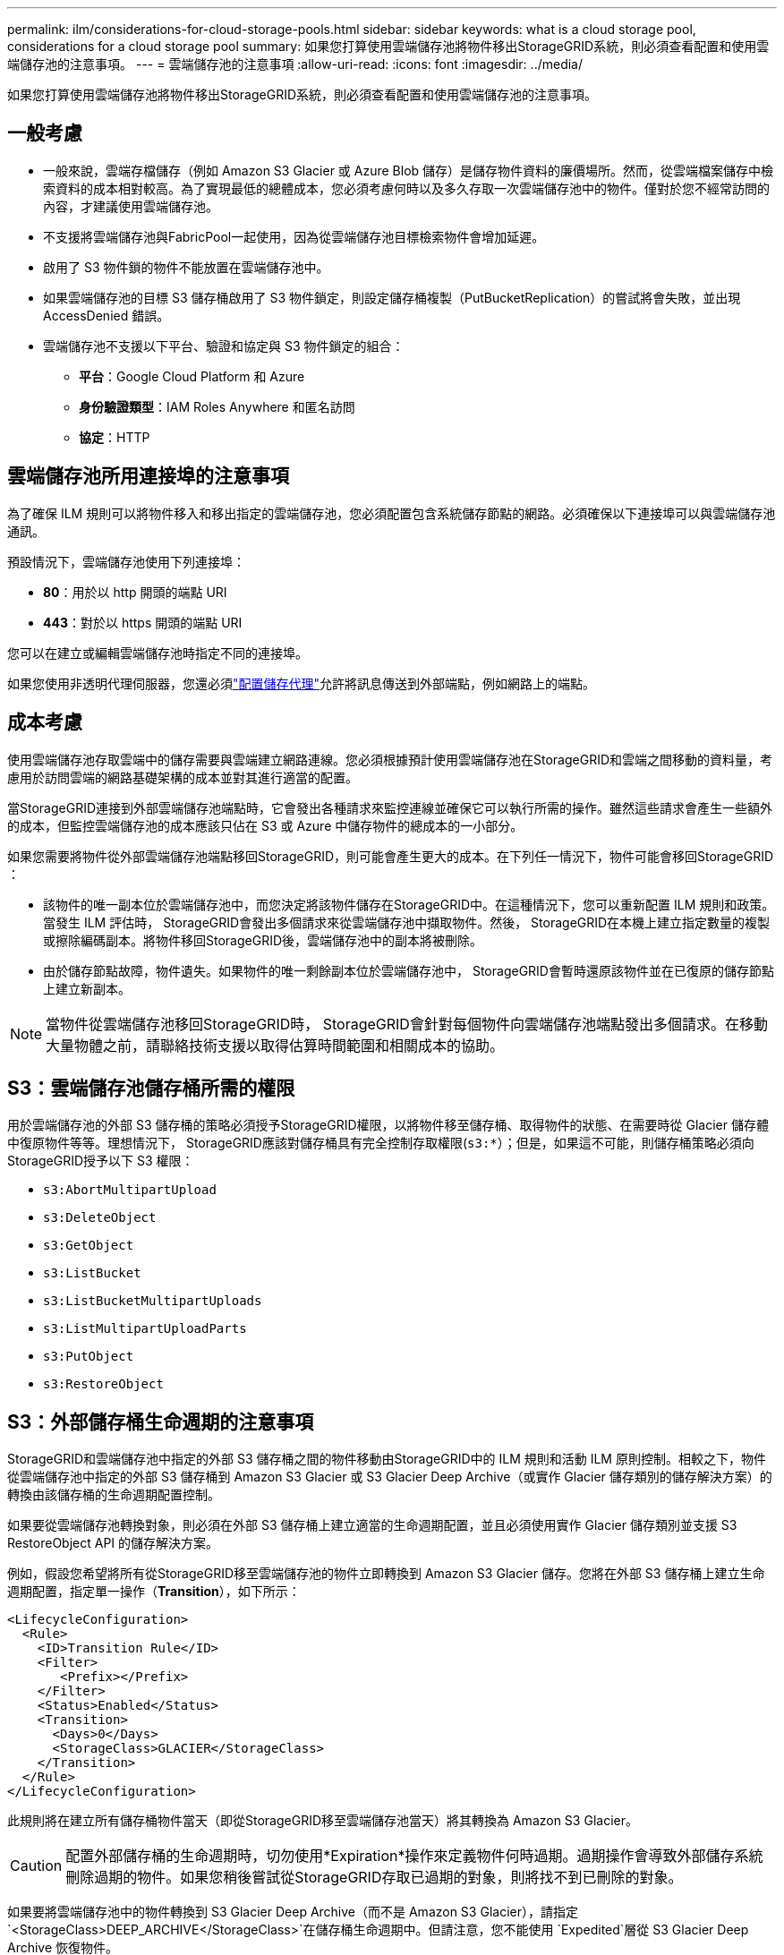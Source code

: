 ---
permalink: ilm/considerations-for-cloud-storage-pools.html 
sidebar: sidebar 
keywords: what is a cloud storage pool, considerations for a cloud storage pool 
summary: 如果您打算使用雲端儲存池將物件移出StorageGRID系統，則必須查看配置和使用雲端儲存池的注意事項。 
---
= 雲端儲存池的注意事項
:allow-uri-read: 
:icons: font
:imagesdir: ../media/


[role="lead"]
如果您打算使用雲端儲存池將物件移出StorageGRID系統，則必須查看配置和使用雲端儲存池的注意事項。



== 一般考慮

* 一般來說，雲端存檔儲存（例如 Amazon S3 Glacier 或 Azure Blob 儲存）是儲存物件資料的廉價場所。然而，從雲端檔案儲存中檢索資料的成本相對較高。為了實現最低的總體成本，您必須考慮何時以及多久存取一次雲端儲存池中的物件。僅對於您不經常訪問的內容，才建議使用雲端儲存池。
* 不支援將雲端儲存池與FabricPool一起使用，因為從雲端儲存池目標檢索物件會增加延遲。
* 啟用了 S3 物件鎖的物件不能放置在雲端儲存池中。
* 如果雲端儲存池的目標 S3 儲存桶啟用了 S3 物件鎖定，則設定儲存桶複製（PutBucketReplication）的嘗試將會失敗，並出現 AccessDenied 錯誤。
* 雲端儲存池不支援以下平台、驗證和協定與 S3 物件鎖定的組合：
+
** *平台*：Google Cloud Platform 和 Azure
** *身份驗證類型*：IAM Roles Anywhere 和匿名訪問
** *協定*：HTTP






== 雲端儲存池所用連接埠的注意事項

為了確保 ILM 規則可以將物件移入和移出指定的雲端儲存池，您必須配置包含系統儲存節點的網路。必須確保以下連接埠可以與雲端儲存池通訊。

預設情況下，雲端儲存池使用下列連接埠：

* *80*：用於以 http 開頭的端點 URI
* *443*：對於以 https 開頭的端點 URI


您可以在建立或編輯雲端儲存池時指定不同的連接埠。

如果您使用非透明代理伺服器，您還必須link:../admin/configuring-storage-proxy-settings.html["配置儲存代理"]允許將訊息傳送到外部端點，例如網路上的端點。



== 成本考慮

使用雲端儲存池存取雲端中的儲存需要與雲端建立網路連線。您必須根據預計使用雲端儲存池在StorageGRID和雲端之間移動的資料量，考慮用於訪問雲端的網路基礎架構的成本並對其進行適當的配置。

當StorageGRID連接到外部雲端儲存池端點時，它會發出各種請求來監控連線並確保它可以執行所需的操作。雖然這些請求會產生一些額外的成本，但監控雲端儲存池的成本應該只佔在 S3 或 Azure 中儲存物件的總成本的一小部分。

如果您需要將物件從外部雲端儲存池端點移回StorageGRID，則可能會產生更大的成本。在下列任一情況下，物件可能會移回StorageGRID ：

* 該物件的唯一副本位於雲端儲存池中，而您決定將該物件儲存在StorageGRID中。在這種情況下，您可以重新配置 ILM 規則和政策。當發生 ILM 評估時， StorageGRID會發出多個請求來從雲端儲存池中擷取物件。然後， StorageGRID在本機上建立指定數量的複製或擦除編碼副本。將物件移回StorageGRID後，雲端儲存池中的副本將被刪除。
* 由於儲存節點故障，物件遺失。如果物件的唯一剩餘副本位於雲端儲存池中， StorageGRID會暫時還原該物件並在已復原的儲存節點上建立新副本。



NOTE: 當物件從雲端儲存池移回StorageGRID時， StorageGRID會針對每個物件向雲端儲存池端點發出多個請求。在移動大量物體之前，請聯絡技術支援以取得估算時間範圍和相關成本的協助。



== S3：雲端儲存池儲存桶所需的權限

用於雲端儲存池的外部 S3 儲存桶的策略必須授予StorageGRID權限，以將物件移至儲存桶、取得物件的狀態、在需要時從 Glacier 儲存體中復原物件等等。理想情況下， StorageGRID應該對儲存桶具有完全控制存取權限(`s3:*`）；但是，如果這不可能，則儲存桶策略必須向StorageGRID授予以下 S3 權限：

* `s3:AbortMultipartUpload`
* `s3:DeleteObject`
* `s3:GetObject`
* `s3:ListBucket`
* `s3:ListBucketMultipartUploads`
* `s3:ListMultipartUploadParts`
* `s3:PutObject`
* `s3:RestoreObject`




== S3：外部儲存桶生命週期的注意事項

StorageGRID和雲端儲存池中指定的外部 S3 儲存桶之間的物件移動由StorageGRID中的 ILM 規則和活動 ILM 原則控制。相較之下，物件從雲端儲存池中指定的外部 S3 儲存桶到 Amazon S3 Glacier 或 S3 Glacier Deep Archive（或實作 Glacier 儲存類別的儲存解決方案）的轉換由該儲存桶的生命週期配置控制。

如果要從雲端儲存池轉換對象，則必須在外部 S3 儲存桶上建立適當的生命週期配置，並且必須使用實作 Glacier 儲存類別並支援 S3 RestoreObject API 的儲存解決方案。

例如，假設您希望將所有從StorageGRID移至雲端儲存池的物件立即轉換到 Amazon S3 Glacier 儲存。您將在外部 S3 儲存桶上建立生命週期配置，指定單一操作（*Transition*），如下所示：

[listing]
----
<LifecycleConfiguration>
  <Rule>
    <ID>Transition Rule</ID>
    <Filter>
       <Prefix></Prefix>
    </Filter>
    <Status>Enabled</Status>
    <Transition>
      <Days>0</Days>
      <StorageClass>GLACIER</StorageClass>
    </Transition>
  </Rule>
</LifecycleConfiguration>
----
此規則將在建立所有儲存桶物件當天（即從StorageGRID移至雲端儲存池當天）將其轉換為 Amazon S3 Glacier。


CAUTION: 配置外部儲存桶的生命週期時，切勿使用*Expiration*操作來定義物件何時過期。過期操作會導致外部儲存系統刪除過期的物件。如果您稍後嘗試從StorageGRID存取已過期的對象，則將找不到已刪除的對象。

如果要將雲端儲存池中的物件轉換到 S3 Glacier Deep Archive（而不是 Amazon S3 Glacier），請指定 `<StorageClass>DEEP_ARCHIVE</StorageClass>`在儲存桶生命週期中。但請注意，您不能使用 `Expedited`層從 S3 Glacier Deep Archive 恢復物件。



== Azure：存取層的注意事項

配置 Azure 儲存帳戶時，可以將預設存取層設定為「熱」或「冷」。建立用於雲端儲存池的儲存帳戶時，應使用熱層作為預設層。儘管StorageGRID在將物件移至雲端儲存池時立即將層設為存檔，但使用預設設定「熱」可確保您不會因在 30 天最低期限之前從冷層中刪除的物件而被收取提前刪除費用。



== Azure：不支援生命週期管理

不要對與雲端儲存池一起使用的容器使用 Azure Blob 儲存體生命週期管理。生命週期操作可能會幹擾雲端儲存池操作。

.相關資訊
link:creating-cloud-storage-pool.html["建立雲端儲存池"]
